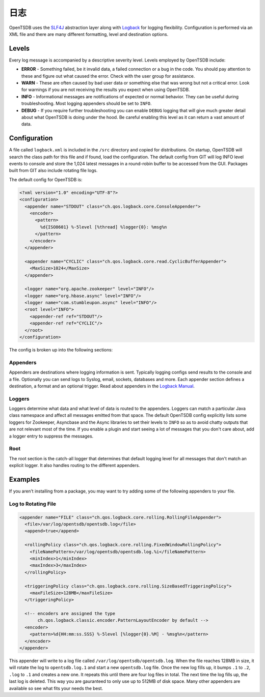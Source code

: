 日志
=======

OpenTSDB uses the `SLF4J <http://www.slf4j.org/>`_ abstraction layer along with `Logback <http://logback.qos.ch/>`_ for logging flexibility. Configuration is performed via an XML file and there are many different formatting, level and destination options.

Levels
^^^^^^

Every log message is accompanied by a descriptive severity level. Levels employed by OpenTSDB include:

* **ERROR** - Something failed, be it invalid data, a failed connection or a bug in the code. You should pay attention to these and figure out what caused the error. Check with the user group for assistance.
* **WARN** - These are often caused by bad user data or something else that was wrong but not a critical error. Look for warnings if you are not receiving the results you expect when using OpenTSDB.
* **INFO** - Informational messages are notifications of expected or normal behavior. They can be useful during troubleshooting. Most logging appenders should be set to ``INFO``.
* **DEBUG** - If you require further troubleshooting you can enable ``DEBUG`` logging that will give much greater detail about what OpenTSDB is doing under the hood. Be careful enabling this level as it can return a vast amount of data. 

Configuration
^^^^^^^^^^^^^

A file called ``logback.xml`` is included in the ``/src`` directory and copied for distributions. On startup, OpenTSDB will search the class path for this file and if found, load the configuration. The default config from GIT will log INFO level events to console and store the 1,024 latest messages in a round-robin buffer to be accessed from the GUI. Packages built from GIT also include rotating file logs. 

The default config for OpenTSDB is:

.. code-block :: xml 

  <?xml version="1.0" encoding="UTF-8"?>
  <configuration>
    <appender name="STDOUT" class="ch.qos.logback.core.ConsoleAppender">
      <encoder>
        <pattern>
          %d{ISO8601} %-5level [%thread] %logger{0}: %msg%n
        </pattern>
      </encoder>
    </appender>
    
    <appender name="CYCLIC" class="ch.qos.logback.core.read.CyclicBufferAppender">
      <MaxSize>1024</MaxSize>
    </appender>

    <logger name="org.apache.zookeeper" level="INFO"/>
    <logger name="org.hbase.async" level="INFO"/>
    <logger name="com.stumbleupon.async" level="INFO"/>
    <root level="INFO">
      <appender-ref ref="STDOUT"/>
      <appender-ref ref="CYCLIC"/>
    </root>
  </configuration>

The config is broken up into the following sections:

Appenders
---------

Appenders are destinations where logging information is sent. Typically logging configs send results to the console and a file. Optionally you can send logs to Syslog, email, sockets, databases and more. Each appender section defines a destination, a format and an optional trigger. Read about appenders in the `Logback Manual <http://logback.qos.ch/manual/appenders.html>`_.

Loggers
-------

Loggers determine what data and what level of data is routed to the appenders. Loggers can match a particular Java class namespace and affect all messages emitted from that space. The default OpenTSDB config explicitly lists some loggers for Zookeeper, Asyncbase and the Async libraries to set their levels to ``INFO`` so as to avoid chatty outputs that are not relevant most of the time. If you enable a plugin and start seeing a lot of messages that you don't care about, add a logger entry to suppress the messages.

Root
----

The root section is the catch-all logger that determines that default logging level for all messages that don't match an explicit logger. It also handles routing to the different appenders.

Examples
^^^^^^^^

If you aren't installing from a package, you may want to try adding some of the following appenders to your file.

Log to Rotating File
--------------------

.. code-block :: xml 

  <appender name="FILE" class="ch.qos.logback.core.rolling.RollingFileAppender">
    <file>/var/log/opentsdb/opentsdb.log</file>
    <append>true</append>
    
    <rollingPolicy class="ch.qos.logback.core.rolling.FixedWindowRollingPolicy">
      <fileNamePattern>/var/log/opentsdb/opentsdb.log.%i</fileNamePattern>
      <minIndex>1</minIndex>
      <maxIndex>3</maxIndex>
    </rollingPolicy>

    <triggeringPolicy class="ch.qos.logback.core.rolling.SizeBasedTriggeringPolicy">
      <maxFileSize>128MB</maxFileSize>
    </triggeringPolicy>

    <!-- encoders are assigned the type
         ch.qos.logback.classic.encoder.PatternLayoutEncoder by default -->
    <encoder>
      <pattern>%d{HH:mm:ss.SSS} %-5level [%logger{0}.%M] - %msg%n</pattern>
    </encoder>
  </appender>
  
This appender will write to a log file called ``/var/log/opentsdb/opentsdb.log``. When the file reaches 128MB in size, it will rotate the log to ``opentsdb.log.1`` and start a new ``opentsdb.log`` file. Once the new log fills up, it bumps ``.1`` to ``.2``, ``.log`` to ``.1`` and creates a new one. It repeats this until there are four log files in total. The next time the log fills up, the last log is deleted. This way you are gauranteed to only use up to 512MB of disk space. Many other appenders are available so see what fits your needs the best.